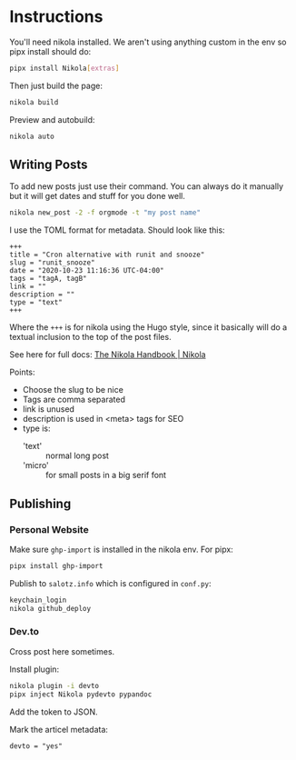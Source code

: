 * Instructions


You'll need nikola installed. We aren't using anything custom in the
env so pipx install should do:

#+begin_src bash
pipx install Nikola[extras]
#+end_src

Then just build the page:

#+begin_src bash
nikola build
#+end_src

Preview and autobuild:

#+begin_src bash
nikola auto
#+end_src



** Writing Posts

To add new posts just use their command. You can always do it manually
but it will get dates and stuff for you done well.

#+begin_src bash
nikola new_post -2 -f orgmode -t "my post name"
#+end_src

I use the TOML format for metadata. Should look like this:

#+begin_src fundamental
  +++
  title = "Cron alternative with runit and snooze"
  slug = "runit_snooze"
  date = "2020-10-23 11:16:36 UTC-04:00"
  tags = "tagA, tagB"
  link = ""
  description = ""
  type = "text"
  +++
#+end_src

Where the ~+++~ is for nikola using the Hugo style, since it basically
will do a textual inclusion to the top of the post files.

See here for full docs: [[https://getnikola.com/handbook.html#metadata-fields][The Nikola Handbook | Nikola]]

Points:

- Choose the slug to be nice
- Tags are comma separated
- link is unused
- description is used in <meta> tags for SEO
- type is:
  - 'text' :: normal long post
  - 'micro' :: for small posts in a big serif font


** Publishing

*** Personal Website

Make sure ~ghp-import~ is installed in the nikola env. For pipx:

#+begin_src bash
pipx install ghp-import
#+end_src

Publish to ~salotz.info~ which is configured in ~conf.py~:

#+begin_src bash
  keychain_login
  nikola github_deploy
#+end_src

*** Dev.to

Cross post here sometimes.

Install plugin:

#+begin_src bash
  nikola plugin -i devto
  pipx inject Nikola pydevto pypandoc
#+end_src

Add the token to JSON.

Mark the articel metadata:

#+begin_src fundamental
    devto = "yes"
#+end_src
